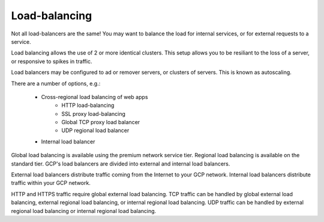 
###############
Load-balancing
###############

Not all load-balancers are the same! You may want to balance the load for internal services, or for external requests to a service.

Load balancing allows the use of 2 or more identical clusters. This setup allows you to be resiliant to the loss of a server, or responsive to spikes in traffic.

Load balancers may be configured to ad or remover servers, or clusters of servers. This is known as autoscaling. 

There are a number of options, e.g.:

	+ Cross-regional load balancing of web apps 
		+ HTTP load-balancing
		+ SSL proxy load-balancing
		+ Global TCP proxy load balancer
		+ UDP regional load balancer

	+ Internal load balancer

Global load balancing is available using the premium network service tier. Regional load balancing is available on the standard tier. GCP's load balancers are divided into external and internal load balancers. 

External load balancers distribute traffic coming from the Internet to your GCP network. Internal load balancers distribute traffic within your GCP network.

HTTP and HTTPS traffic require global external load balancing. TCP traffic can be handled by global external load balancing, external regional load balancing, or internal regional load balancing. UDP traffic can be handled by external regional load balancing or internal regional load balancing.